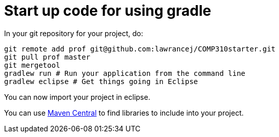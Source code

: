 = Start up code for using gradle

In your git repository for your project, do:

----
git remote add prof git@github.com:lawrancej/COMP310starter.git
git pull prof master
git mergetool
gradlew run # Run your application from the command line
gradlew eclipse # Get things going in Eclipse
----

You can now import your project in eclipse.

You can use http://search.maven.org[Maven Central] to find libraries to include into your project.
